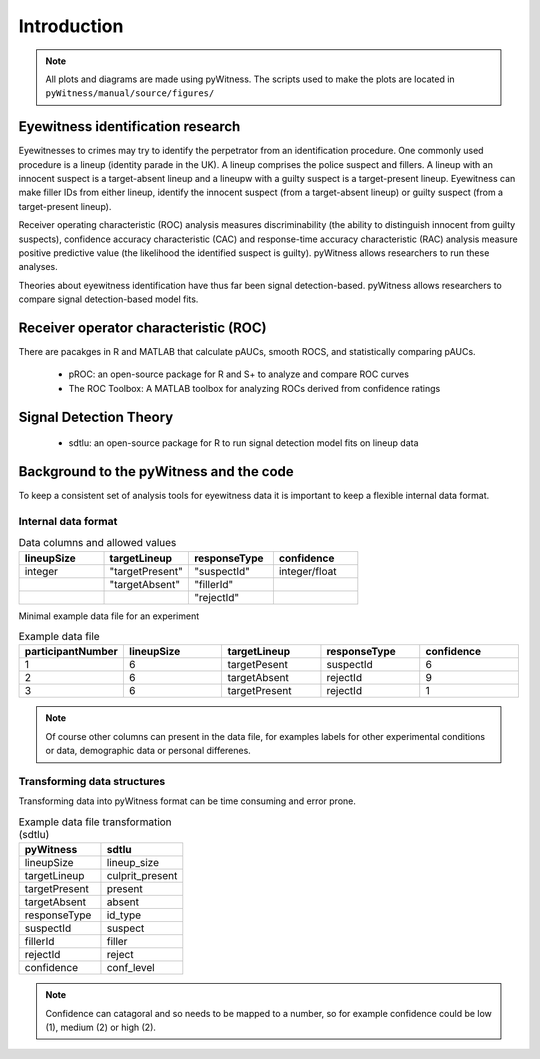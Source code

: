 ============
Introduction
============

.. note:: 
   All plots and diagrams are made using pyWitness. The scripts used to make the plots are located in 
   ``pyWitness/manual/source/figures/``

Eyewitness identification research
----------------------------------

Eyewitnesses to crimes may try to identify the perpetrator from an identification procedure. One commonly used procedure is a lineup (identity parade in the UK). A lineup comprises the police suspect and fillers. A lineup with an innocent suspect is a target-absent lineup and a lineupw with a guilty suspect is a target-present lineup. Eyewitness can make filler IDs from either lineup, identify the innocent suspect (from a target-absent lineup) or guilty suspect (from a target-present lineup).

Receiver operating characteristic (ROC) analysis measures discriminability (the ability to distinguish innocent from guilty suspects), confidence accuracy characteristic (CAC) and response-time accuracy characteristic (RAC) analysis measure positive predictive value (the likelihood the identified suspect is guilty). pyWitness allows researchers to run these analyses. 

Theories about eyewitness identification have thus far been signal detection-based. pyWitness allows researchers to compare signal detection-based model fits. 

Receiver operator characteristic (ROC)
--------------------------------------

There are pacakges in R and MATLAB that calculate pAUCs, smooth ROCS, and statistically comparing pAUCs. 

   * pROC: an open-source package for R and S+ to analyze and compare ROC curves
   * The ROC Toolbox: A MATLAB toolbox for analyzing ROCs derived from confidence ratings

Signal Detection Theory 
-----------------------

   * sdtlu: an open-source package for R to run signal detection model fits on lineup data

Background to the pyWitness and the code
----------------------------------------

To keep a consistent set of analysis tools for eyewitness data it is important to keep a flexible 
internal data format.

Internal data format 
^^^^^^^^^^^^^^^^^^^^

.. list-table:: Data columns and allowed values
   :widths: 35 35 35 35
   :header-rows: 1

   * - lineupSize
     - targetLineup
     - responseType
     - confidence
   * - integer 
     - "targetPresent" 
     - "suspectId"
     - integer/float
   * -
     - "targetAbsent"
     - "fillerId"
     - 
   * - 
     - 
     - "rejectId"
     - 

Minimal example data file for an experiment 

.. list-table:: Example data file
   :widths: 35 35 35 35 35
   :header-rows: 1

   * - participantNumber 
     - lineupSize
     - targetLineup
     - responseType
     - confidence
   * - 1
     - 6
     - targetPesent
     - suspectId
     - 6
   * - 2
     - 6
     - targetAbsent
     - rejectId
     - 9
   * - 3 
     - 6
     - targetPresent
     - rejectId 
     - 1

.. note::
   Of course other columns can present in the data file, for examples labels for other experimental conditions 
   or data, demographic data or personal differenes.

Transforming data structures
^^^^^^^^^^^^^^^^^^^^^^^^^^^^

Transforming data into pyWitness format can be time consuming and error prone.

.. list-table:: Example data file transformation (sdtlu)
   :widths: 35 35 
   :header-rows: 1

   * - pyWitness  
     - sdtlu
   * - lineupSize
     - lineup_size
   * - targetLineup
     - culprit_present
   * - targetPresent
     - present
   * - targetAbsent
     - absent
   * - responseType
     - id_type
   * - suspectId
     - suspect
   * - fillerId
     - filler
   * - rejectId
     - reject
   * - confidence
     - conf_level

.. note::
   Confidence can catagoral and so needs to be mapped to a number, so for example confidence could be low (1), 
   medium (2) or high (2).

